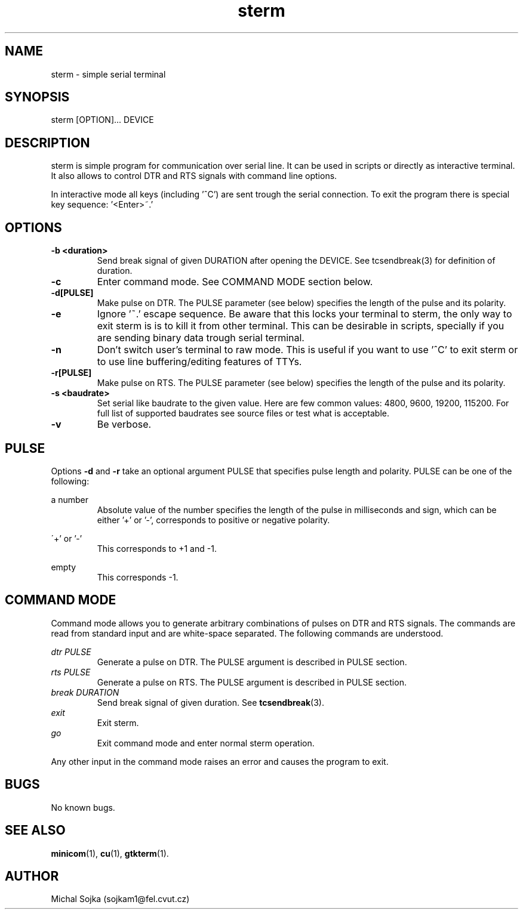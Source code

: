 .\" vim: ft=groff
.\" Manpage for sterm.
.TH sterm 1 "16 September 2016" "16102015"
.SH NAME
sterm \- simple serial terminal
.SH SYNOPSIS
sterm [OPTION]... DEVICE
.SH DESCRIPTION
.PP
sterm is simple program for communication over serial line. It can be
used in scripts or directly as interactive terminal. It also allows to
control DTR and RTS signals with command line options.
.PP
In interactive mode all keys (including '^C') are sent trough the
serial connection. To exit the program there is special key
sequence: '<Enter>~.'
.SH OPTIONS
.TP
\fB\-b <duration>\fR
Send break signal of given DURATION after opening the DEVICE. See
tcsendbreak(3) for definition of duration.
.TP
\fB\-c\fR
Enter command mode. See COMMAND MODE section below.
.TP
\fB\-d[PULSE]\fR
Make pulse on DTR. The PULSE parameter (see below) specifies the
length of the pulse and its polarity.
.TP
\fB\-e\fR
Ignore '~.' escape sequence. Be aware that this locks your terminal to
sterm, the only way to exit sterm is is to kill it from other
terminal. This can be desirable in scripts, specially if you are
sending binary data trough serial terminal.
.TP
\fB\-n\fR
Don't switch user's terminal to raw mode. This is useful if you want
to use '^C' to exit sterm or to use line buffering/editing features of
TTYs.
.TP
\fB\-r[PULSE]\fR
Make pulse on RTS. The PULSE parameter (see below) specifies the
length of the pulse and its polarity.
.TP
\fB\-s <baudrate>\fR
Set serial like baudrate to the given value. Here are few common
values: 4800, 9600, 19200, 115200. For full list of supported
baudrates see source files or test what is acceptable.

.TP
\fB\-v\fR
Be verbose.
.SH PULSE

Options \fB\-d\fR and \fB\-r\fR take an optional argument PULSE that
specifies pulse length and polarity. PULSE can be one of the
following:

a number
.RS
Absolute value of the number specifies the length of the pulse in
milliseconds and sign, which can be either '+' or '-', corresponds to
positive or negative polarity.
.RE

\'+' or '-'
.RS
This corresponds to +1 and -1.
.RE

empty
.RS
This corresponds -1.
.RE

.SH COMMAND MODE
Command mode allows you to generate arbitrary combinations of pulses
on DTR and RTS signals. The commands are read from standard input and
are white-space separated. The following commands are understood.

.I dtr PULSE
.RS
Generate a pulse on DTR. The PULSE argument is described in PULSE
section.
.RE
.I rts PULSE
.RS
Generate a pulse on RTS. The PULSE argument is described in PULSE
section.
.RE
.I break DURATION
.RS
Send break signal of given duration. See
.BR tcsendbreak (3).
.RE
.I exit
.RS
Exit sterm.
.RE
.I go
.RS
Exit command mode and enter normal sterm operation.
.RE

Any other input in the command mode raises an error and causes the
program to exit.

.SH BUGS
No known bugs.

.SH SEE ALSO
.BR minicom (1),
.BR cu (1),
.BR gtkterm (1).
.SH AUTHOR
Michal Sojka (sojkam1@fel.cvut.cz)
